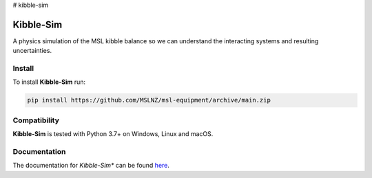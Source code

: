 # kibble-sim

=============
Kibble-Sim
=============

|docs| |github tests|

A physics simulation of the MSL kibble balance so we can understand the interacting systems and resulting uncertainties.

Install
-------
To install **Kibble-Sim** run:

.. code-block:: console

   pip install https://github.com/MSLNZ/msl-equipment/archive/main.zip



Compatibility
-------------
**Kibble-Sim** is tested with Python  3.7+ on Windows, Linux and macOS.


Documentation
-------------
The documentation for *Kibble-Sim** can be found
`here <https://kibble-sim.readthedocs.io/en/latest/>`_.

.. |docs| image:: https://readthedocs.org/projects/kibble-simt/badge/?version=latest
   :target: https://kibble-sim.readthedocs.io/en/latest/
   :alt: Documentation Status
   :scale: 100%

.. |github tests| image:: https://github.com/MSLNZ/kibble-sim/actions/workflows/run-tests.yml/badge.svg
   :target: https://github.com/MSLNZ/msl-equipment/actions/workflows/run-tests.yml

